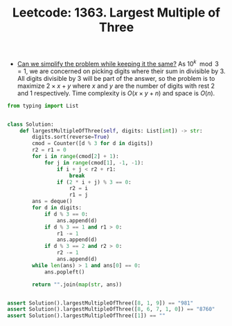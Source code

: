 :PROPERTIES:
:ID:       75FE46E1-FFD8-4A8A-8576-DF7C67BB2F72
:ROAM_REFS: https://leetcode.com/problems/largest-multiple-of-three/
:END:
#+TITLE: Leetcode: 1363. Largest Multiple of Three
#+ROAM_REFS: https://leetcode.com/problems/largest-multiple-of-three/
#+LEETCODE_LEVEL: Hard
#+ANKI_DECK: Problem Solving

- [[id:F19C9539-EE46-41EE-8DEF-24C3076C6DC2][Can we simplify the problem while keeping it the same?]]  As $10^k \mod 3 = 1$, we are concerned on picking digits where their sum in divisible by $3$.  All digits divisible by $3$ will be part of the answer, so the problem is to maximize $2 \times x + y$ where $x$ and $y$ are the number of digits with rest $2$ and $1$ respectively.  Time complexity is $O(x \times y + n)$ and space is $O(n)$.

#+begin_src python
  from typing import List


  class Solution:
      def largestMultipleOfThree(self, digits: List[int]) -> str:
          digits.sort(reverse=True)
          cmod = Counter([d % 3 for d in digits])
          r2 = r1 = 0
          for i in range(cmod[2] + 1):
              for j in range(cmod[1], -1, -1):
                  if i + j < r2 + r1:
                      break
                  if (2 * i + j) % 3 == 0:
                      r2 = i
                      r1 = j
          ans = deque()
          for d in digits:
              if d % 3 == 0:
                  ans.append(d)
              if d % 3 == 1 and r1 > 0:
                  r1 -= 1
                  ans.append(d)
              if d % 3 == 2 and r2 > 0:
                  r2 -= 1
                  ans.append(d)
          while len(ans) > 1 and ans[0] == 0:
              ans.popleft()

          return "".join(map(str, ans))


  assert Solution().largestMultipleOfThree([8, 1, 9]) == "981"
  assert Solution().largestMultipleOfThree([8, 6, 7, 1, 0]) == "8760"
  assert Solution().largestMultipleOfThree([1]) == ""
#+end_src
